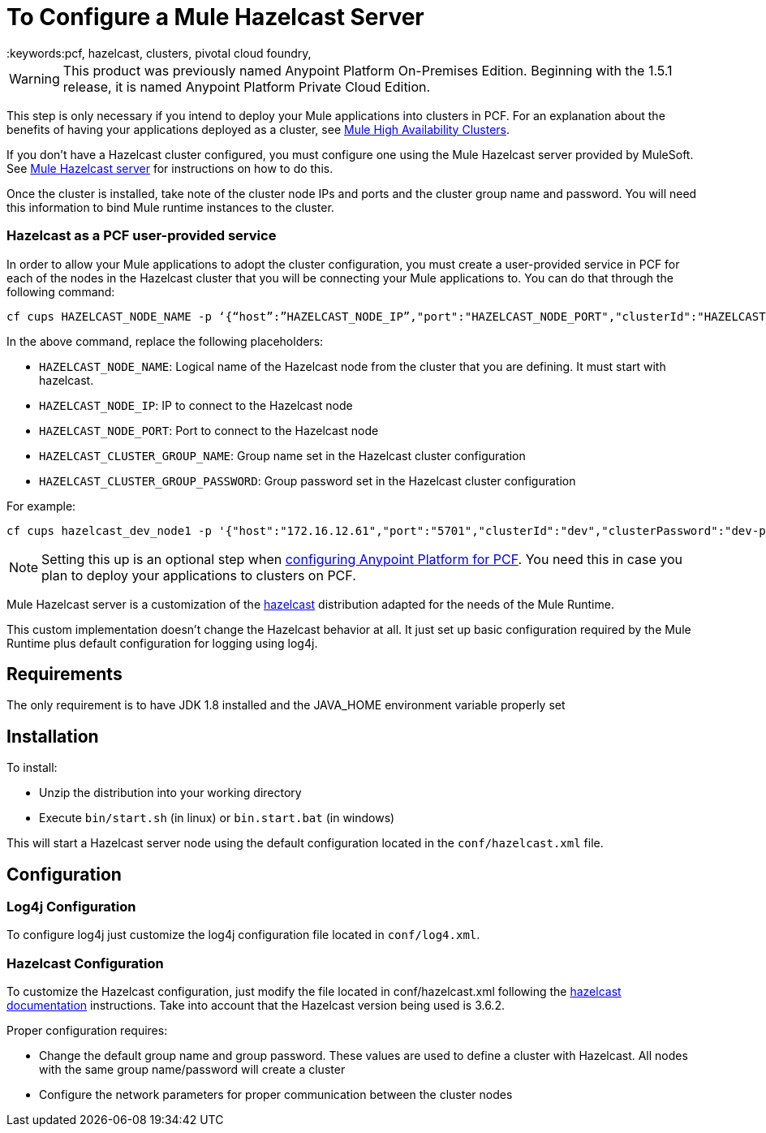 = To Configure a Mule Hazelcast Server
:keywords:pcf, hazelcast, clusters, pivotal cloud foundry,

[WARNING]
This product was previously named Anypoint Platform On-Premises Edition. Beginning with the 1.5.1 release, it is named Anypoint Platform Private Cloud Edition.

This step is only necessary if you intend to deploy your Mule applications into clusters in PCF. For an explanation about the benefits of having your applications deployed as a cluster, see link:/mule-user-guide/v/3.8/mule-high-availability-ha-clusters#the-benefits-of-clustering[Mule High Availability Clusters].

If you don’t have a Hazelcast cluster configured, you must configure one using the Mule Hazelcast server provided by MuleSoft. See link:/anypoint-private-cloud/v/1.5/pcf-mule-hazelcast[Mule Hazelcast server] for instructions on how to do this.

Once the cluster is installed, take note of the cluster node IPs and ports and the cluster group name and password. You will need this information to bind Mule runtime instances to the cluster.

=== Hazelcast as a PCF user-provided service

In order to allow your Mule applications to adopt the cluster configuration, you must create a user-provided service in PCF for each of the nodes in the Hazelcast cluster that you will be connecting your Mule applications to. You can do that through the following command:

[source]
----
cf cups HAZELCAST_NODE_NAME -p ‘{“host”:”HAZELCAST_NODE_IP”,"port":"HAZELCAST_NODE_PORT","clusterId":"HAZELCAST_CLUSTER_GROUP_NAME","clusterPassword":"HAZELCAST_CLUSTER_GROUP_PASSWORD"}'
----

In the above command, replace the following placeholders:

* `HAZELCAST_NODE_NAME`: Logical name of the Hazelcast node from the cluster that you are defining. It must start with hazelcast.
* `HAZELCAST_NODE_IP`: IP to connect to the Hazelcast node
* `HAZELCAST_NODE_PORT`: Port to connect to the Hazelcast node
* `HAZELCAST_CLUSTER_GROUP_NAME`: Group name set in the Hazelcast cluster configuration
* `HAZELCAST_CLUSTER_GROUP_PASSWORD`: Group password set in the Hazelcast cluster configuration

For example:

[source]
----
cf cups hazelcast_dev_node1 -p '{"host":"172.16.12.61","port":"5701","clusterId":"dev","clusterPassword":"dev-pass"}'
----

[NOTE]
Setting this up is an optional step when link:/anypoint-private-cloud/v/1.5/configuring-anypoint-platform-for-pcf[configuring Anypoint Platform for PCF]. You need this in case you plan to deploy your applications to clusters on PCF.


Mule Hazelcast server is a customization of the link:https://hazelcast.org/[hazelcast] distribution adapted for the needs of the Mule Runtime.

This custom implementation doesn't change the Hazelcast behavior at all. It just set up basic configuration required by the
Mule Runtime plus default configuration for logging using log4j.

== Requirements

The only requirement is to have JDK 1.8 installed and the JAVA_HOME environment variable properly set

== Installation

.To install:
* Unzip the distribution into your working directory
* Execute `bin/start.sh` (in linux) or `bin.start.bat` (in windows)

This will start a Hazelcast server node using the default configuration located in the `conf/hazelcast.xml` file.

== Configuration

=== Log4j Configuration

To configure log4j just customize the log4j configuration file located in `conf/log4.xml`.

=== Hazelcast Configuration

To customize the Hazelcast configuration, just modify the file located in conf/hazelcast.xml following
the http://docs.hazelcast.org/docs/3.6.2/manual/html-single/[hazelcast documentation] instructions. Take into account that the Hazelcast version being used is 3.6.2.

Proper configuration requires:

* Change the default group name and group password. These values are used to define a cluster with Hazelcast. All nodes with the same group name/password will create a cluster
* Configure the network parameters for proper communication between the cluster nodes
